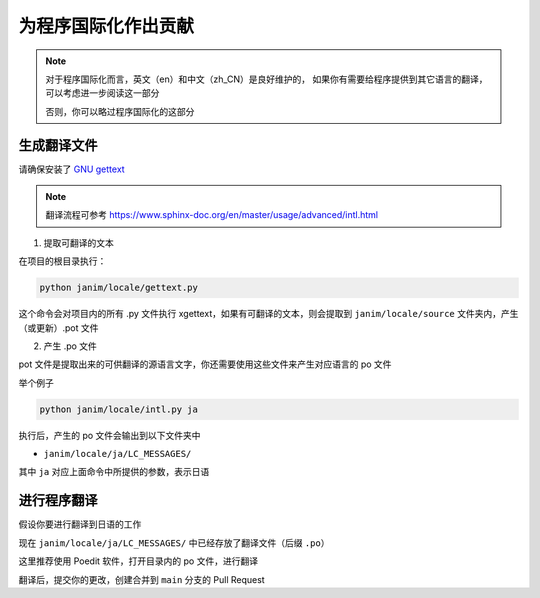 为程序国际化作出贡献
==========================

.. note::

    对于程序国际化而言，英文（en）和中文（zh_CN）是良好维护的，
    如果你有需要给程序提供到其它语言的翻译，可以考虑进一步阅读这一部分

    否则，你可以略过程序国际化的这部分

生成翻译文件
-------------------

请确保安装了 `GNU gettext <https://www.gnu.org/software/gettext/>`_

.. note::

    翻译流程可参考 `<https://www.sphinx-doc.org/en/master/usage/advanced/intl.html>`_

1. 提取可翻译的文本

在项目的根目录执行：

.. code-block:: sh

    python janim/locale/gettext.py

这个命令会对项目内的所有 .py 文件执行 xgettext，如果有可翻译的文本，则会提取到 ``janim/locale/source`` 文件夹内，产生（或更新）.pot 文件

2. 产生 .po 文件

pot 文件是提取出来的可供翻译的源语言文字，你还需要使用这些文件来产生对应语言的 po 文件

举个例子

.. code-block:: sh

    python janim/locale/intl.py ja

执行后，产生的 po 文件会输出到以下文件夹中

- ``janim/locale/ja/LC_MESSAGES/``

其中 ``ja`` 对应上面命令中所提供的参数，表示日语

进行程序翻译
------------------

假设你要进行翻译到日语的工作

现在 ``janim/locale/ja/LC_MESSAGES/`` 中已经存放了翻译文件（后缀 ``.po``）

这里推荐使用 Poedit 软件，打开目录内的 po 文件，进行翻译

翻译后，提交你的更改，创建合并到 ``main`` 分支的 Pull Request

